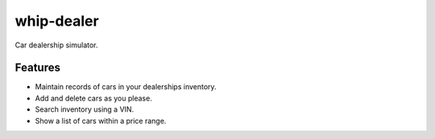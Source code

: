###########
whip-dealer
###########

Car dealership simulator.

********
Features
********

* Maintain records of cars in your dealerships inventory.
* Add and delete cars as you please.
* Search inventory using a VIN.
* Show a list of cars within a price range.

